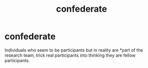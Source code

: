 :PROPERTIES:
:ANKI_DECK: study
:ID:       91563442-439d-4376-8a3b-cfad02baf323
:END:
#+title: confederate
#+filetags: :psychology:

* confederate
:PROPERTIES:
:ANKI_NOTE_TYPE: Basic (and reversed card)
:ANKI_NOTE_ID: 1756969687878
:ANKI_NOTE_HASH: df4af443bf3902969453e0c983d92f8f
:END:
Individuals who seem to be participants but in reality are *part of the research team, trick real participants into thinking they are fellow participants.
